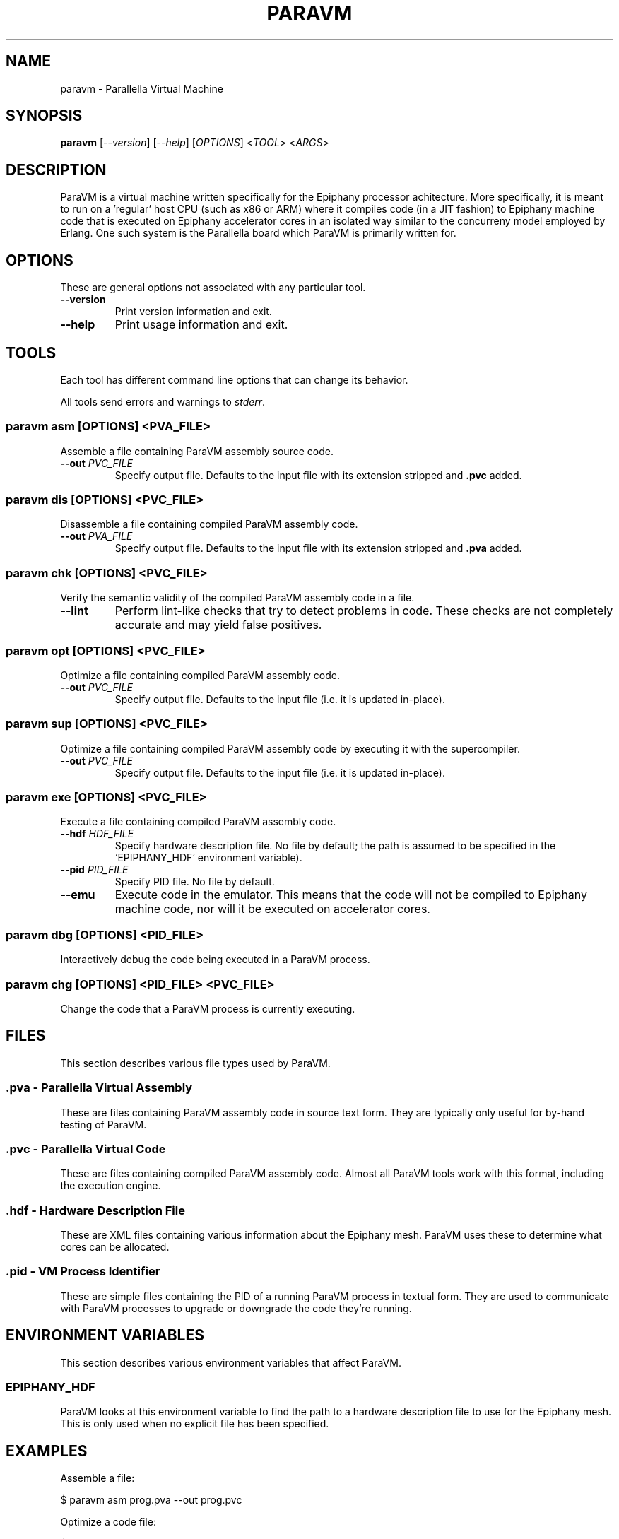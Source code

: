 .TH "PARAVM" "1"

.SH "NAME"

paravm \- Parallella Virtual Machine

.SH "SYNOPSIS"

.B paravm
[\fI--version\fR] [\fI--help\fR] [\fIOPTIONS\fR] <\fITOOL\fR> <\fIARGS\fR>

.SH "DESCRIPTION"

ParaVM is a virtual machine written specifically for the Epiphany processor
achitecture. More specifically, it is meant to run on a 'regular' host CPU
(such as x86 or ARM) where it compiles code (in a JIT fashion) to Epiphany
machine code that is executed on Epiphany accelerator cores in an isolated
way similar to the concurreny model employed by Erlang. One such system is
the Parallella board which ParaVM is primarily written for.

.SH "OPTIONS"

These are general options not associated with any particular tool.

.TP
\fB\-\-version\fR
Print version information and exit.
.TP
\fB\-\-help\fR
Print usage information and exit.

.SH "TOOLS"

Each tool has different command line options that can change its behavior.

All tools send errors and warnings to \fIstderr\fR.

.SS "paravm asm [\fIOPTIONS\fR\fB] <\fIPVA_FILE\fR\fB>"

Assemble a file containing ParaVM assembly source code.

.TP
\fB\-\-out \fIPVC_FILE\fR
Specify output file. Defaults to the input file with its extension stripped
and \fB.pvc\fR added.

.SS "paravm dis [\fIOPTIONS\fR\fB] <\fIPVC_FILE\fR\fB>"

Disassemble a file containing compiled ParaVM assembly code.

.TP
\fB\-\-out \fIPVA_FILE\fR
Specify output file. Defaults to the input file with its extension stripped
and \fB.pva\fR added.

.SS "paravm chk [\fIOPTIONS\fR\fB] <\fIPVC_FILE\fR\fB>"

Verify the semantic validity of the compiled ParaVM assembly code in a file.

.TP
\fB\-\-lint\fR
Perform lint-like checks that try to detect problems in code. These checks
are not completely accurate and may yield false positives.

.SS "paravm opt [\fIOPTIONS\fR\fB] <\fIPVC_FILE\fR\fB>"

Optimize a file containing compiled ParaVM assembly code.

.TP
\fB\-\-out \fIPVC_FILE\fR
Specify output file. Defaults to the input file (i.e. it is updated in-place).

.SS "paravm sup [\fIOPTIONS\fR\fB] <\fIPVC_FILE\fR\fB>"

Optimize a file containing compiled ParaVM assembly code by executing it with
the supercompiler.

.TP
\fB\-\-out \fIPVC_FILE\fR
Specify output file. Defaults to the input file (i.e. it is updated in-place).

.SS "paravm exe [\fIOPTIONS\fR\fB] <\fIPVC_FILE\fR\fB>"

Execute a file containing compiled ParaVM assembly code.

.TP
\fB\-\-hdf \fIHDF_FILE\fR
Specify hardware description file. No file by default; the path is assumed to
be specified in the `EPIPHANY_HDF` environment variable).
.TP
\fB\-\-pid \fIPID_FILE\fR
Specify PID file. No file by default.
.TP
\fB\-\-emu\fR
Execute code in the emulator. This means that the code will not be compiled
to Epiphany machine code, nor will it be executed on accelerator cores.

.SS "paravm dbg [\fIOPTIONS\fR\fB] <\fIPID_FILE\fR\fB>"

Interactively debug the code being executed in a ParaVM process.

.SS "paravm chg [\fIOPTIONS\fR\fB] <\fIPID_FILE\fR\fB> <\fIPVC_FILE\fR\fB>"

Change the code that a ParaVM process is currently executing.

.SH "FILES"

This section describes various file types used by ParaVM.

.SS ".pva - Parallella Virtual Assembly"

These are files containing ParaVM assembly code in source text form. They
are typically only useful for by-hand testing of ParaVM.

.SS ".pvc - Parallella Virtual Code"

These are files containing compiled ParaVM assembly code. Almost all ParaVM
tools work with this format, including the execution engine.

.SS ".hdf - Hardware Description File"

These are XML files containing various information about the Epiphany mesh.
ParaVM uses these to determine what cores can be allocated.

.SS ".pid - VM Process Identifier"

These are simple files containing the PID of a running ParaVM process in
textual form. They are used to communicate with ParaVM processes to upgrade
or downgrade the code they're running.

.SH "ENVIRONMENT VARIABLES"

This section describes various environment variables that affect ParaVM.

.SS "EPIPHANY_HDF"

ParaVM looks at this environment variable to find the path to a hardware
description file to use for the Epiphany mesh. This is only used when no
explicit file has been specified.

.SH "EXAMPLES"

Assemble a file:

    $ paravm asm prog.pva --out prog.pvc

Optimize a code file:

    $ paravm opt prog.pvc

Supercompile a code file:

    $ paravm sup prog.pvc

Execute a program:

    $ paravm exe prog.pvc --pid prog.pid

Upgrade/downgrade a running program:

    $ paravm chg prog.pid prog.pvc

.SH "BUGS"

See <\fBhttps://github.com/lycus/paravm/issues\fR> for issues.

.SH "AUTHOR"

See \fBAUTHORS\fR in the source distribution.

.SH "COPYRIGHT"

Available under the terms of the MIT License. See \fBLICENSE\fR in the
source distribution.
